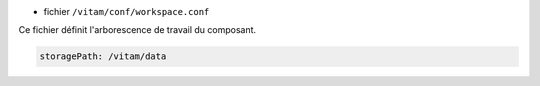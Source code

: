 * fichier ``/vitam/conf/workspace.conf``

Ce fichier définit l'arborescence de travail du composant.

.. code-block:: yaml

	storagePath: /vitam/data


